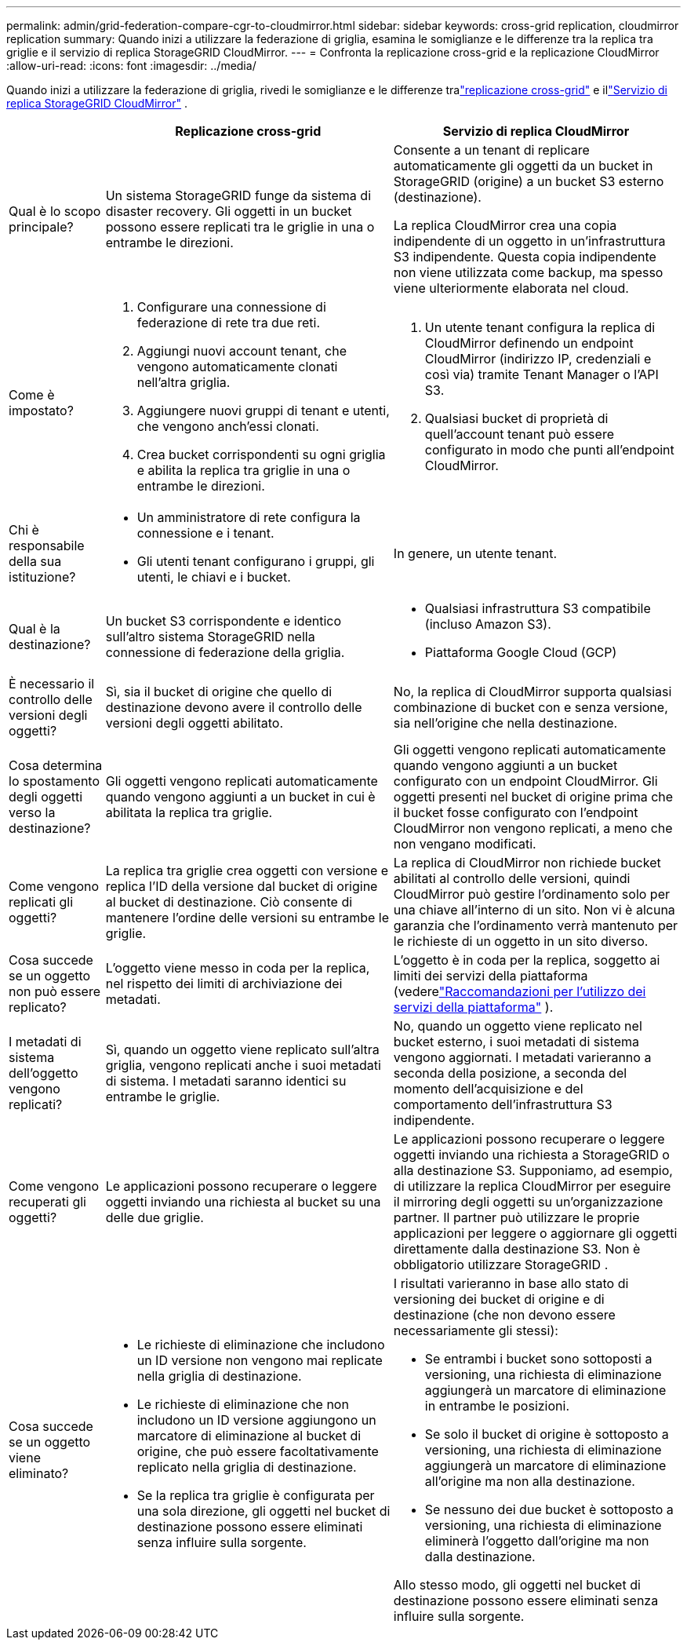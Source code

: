 ---
permalink: admin/grid-federation-compare-cgr-to-cloudmirror.html 
sidebar: sidebar 
keywords: cross-grid replication, cloudmirror replication 
summary: Quando inizi a utilizzare la federazione di griglia, esamina le somiglianze e le differenze tra la replica tra griglie e il servizio di replica StorageGRID CloudMirror. 
---
= Confronta la replicazione cross-grid e la replicazione CloudMirror
:allow-uri-read: 
:icons: font
:imagesdir: ../media/


[role="lead"]
Quando inizi a utilizzare la federazione di griglia, rivedi le somiglianze e le differenze tralink:grid-federation-what-is-cross-grid-replication.html["replicazione cross-grid"] e illink:../tenant/understanding-cloudmirror-replication-service.html["Servizio di replica StorageGRID CloudMirror"] .

[cols="1a,3a,3a"]
|===
|  | Replicazione cross-grid | Servizio di replica CloudMirror 


 a| 
Qual è lo scopo principale?
 a| 
Un sistema StorageGRID funge da sistema di disaster recovery.  Gli oggetti in un bucket possono essere replicati tra le griglie in una o entrambe le direzioni.
 a| 
Consente a un tenant di replicare automaticamente gli oggetti da un bucket in StorageGRID (origine) a un bucket S3 esterno (destinazione).

La replica CloudMirror crea una copia indipendente di un oggetto in un'infrastruttura S3 indipendente. Questa copia indipendente non viene utilizzata come backup, ma spesso viene ulteriormente elaborata nel cloud.



 a| 
Come è impostato?
 a| 
. Configurare una connessione di federazione di rete tra due reti.
. Aggiungi nuovi account tenant, che vengono automaticamente clonati nell'altra griglia.
. Aggiungere nuovi gruppi di tenant e utenti, che vengono anch'essi clonati.
. Crea bucket corrispondenti su ogni griglia e abilita la replica tra griglie in una o entrambe le direzioni.

 a| 
. Un utente tenant configura la replica di CloudMirror definendo un endpoint CloudMirror (indirizzo IP, credenziali e così via) tramite Tenant Manager o l'API S3.
. Qualsiasi bucket di proprietà di quell'account tenant può essere configurato in modo che punti all'endpoint CloudMirror.




 a| 
Chi è responsabile della sua istituzione?
 a| 
* Un amministratore di rete configura la connessione e i tenant.
* Gli utenti tenant configurano i gruppi, gli utenti, le chiavi e i bucket.

 a| 
In genere, un utente tenant.



 a| 
Qual è la destinazione?
 a| 
Un bucket S3 corrispondente e identico sull'altro sistema StorageGRID nella connessione di federazione della griglia.
 a| 
* Qualsiasi infrastruttura S3 compatibile (incluso Amazon S3).
* Piattaforma Google Cloud (GCP)




 a| 
È necessario il controllo delle versioni degli oggetti?
 a| 
Sì, sia il bucket di origine che quello di destinazione devono avere il controllo delle versioni degli oggetti abilitato.
 a| 
No, la replica di CloudMirror supporta qualsiasi combinazione di bucket con e senza versione, sia nell'origine che nella destinazione.



 a| 
Cosa determina lo spostamento degli oggetti verso la destinazione?
 a| 
Gli oggetti vengono replicati automaticamente quando vengono aggiunti a un bucket in cui è abilitata la replica tra griglie.
 a| 
Gli oggetti vengono replicati automaticamente quando vengono aggiunti a un bucket configurato con un endpoint CloudMirror.  Gli oggetti presenti nel bucket di origine prima che il bucket fosse configurato con l'endpoint CloudMirror non vengono replicati, a meno che non vengano modificati.



 a| 
Come vengono replicati gli oggetti?
 a| 
La replica tra griglie crea oggetti con versione e replica l'ID della versione dal bucket di origine al bucket di destinazione.  Ciò consente di mantenere l'ordine delle versioni su entrambe le griglie.
 a| 
La replica di CloudMirror non richiede bucket abilitati al controllo delle versioni, quindi CloudMirror può gestire l'ordinamento solo per una chiave all'interno di un sito.  Non vi è alcuna garanzia che l'ordinamento verrà mantenuto per le richieste di un oggetto in un sito diverso.



 a| 
Cosa succede se un oggetto non può essere replicato?
 a| 
L'oggetto viene messo in coda per la replica, nel rispetto dei limiti di archiviazione dei metadati.
 a| 
L'oggetto è in coda per la replica, soggetto ai limiti dei servizi della piattaforma (vederelink:manage-platform-services-for-tenants.html["Raccomandazioni per l'utilizzo dei servizi della piattaforma"] ).



 a| 
I metadati di sistema dell'oggetto vengono replicati?
 a| 
Sì, quando un oggetto viene replicato sull'altra griglia, vengono replicati anche i suoi metadati di sistema.  I metadati saranno identici su entrambe le griglie.
 a| 
No, quando un oggetto viene replicato nel bucket esterno, i suoi metadati di sistema vengono aggiornati.  I metadati varieranno a seconda della posizione, a seconda del momento dell'acquisizione e del comportamento dell'infrastruttura S3 indipendente.



 a| 
Come vengono recuperati gli oggetti?
 a| 
Le applicazioni possono recuperare o leggere oggetti inviando una richiesta al bucket su una delle due griglie.
 a| 
Le applicazioni possono recuperare o leggere oggetti inviando una richiesta a StorageGRID o alla destinazione S3.  Supponiamo, ad esempio, di utilizzare la replica CloudMirror per eseguire il mirroring degli oggetti su un'organizzazione partner.  Il partner può utilizzare le proprie applicazioni per leggere o aggiornare gli oggetti direttamente dalla destinazione S3.  Non è obbligatorio utilizzare StorageGRID .



 a| 
Cosa succede se un oggetto viene eliminato?
 a| 
* Le richieste di eliminazione che includono un ID versione non vengono mai replicate nella griglia di destinazione.
* Le richieste di eliminazione che non includono un ID versione aggiungono un marcatore di eliminazione al bucket di origine, che può essere facoltativamente replicato nella griglia di destinazione.
* Se la replica tra griglie è configurata per una sola direzione, gli oggetti nel bucket di destinazione possono essere eliminati senza influire sulla sorgente.

 a| 
I risultati varieranno in base allo stato di versioning dei bucket di origine e di destinazione (che non devono essere necessariamente gli stessi):

* Se entrambi i bucket sono sottoposti a versioning, una richiesta di eliminazione aggiungerà un marcatore di eliminazione in entrambe le posizioni.
* Se solo il bucket di origine è sottoposto a versioning, una richiesta di eliminazione aggiungerà un marcatore di eliminazione all'origine ma non alla destinazione.
* Se nessuno dei due bucket è sottoposto a versioning, una richiesta di eliminazione eliminerà l'oggetto dall'origine ma non dalla destinazione.


Allo stesso modo, gli oggetti nel bucket di destinazione possono essere eliminati senza influire sulla sorgente.

|===